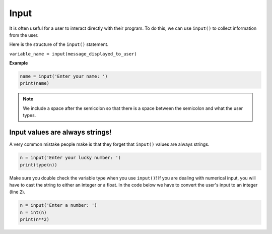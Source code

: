 .. role:: python(code)
   :language: python


Input
================

It is often useful for a user to interact directly with their program. To do this, we can use ``input()`` to collect information from the user.

Here is the structure of the ``input()`` statement.

``variable_name = input(message_displayed_to_user)``

**Example**

.. code-block:: python

    name = input('Enter your name: ')
    print(name)

.. note:: We include a space after the semicolon so that there is a space between the semicolon and what the user types.

Input values are always strings!
--------------------------------

A very common mistake people make is that they forget that ``input()`` values are always strings.

.. code-block:: python

    n = input('Enter your lucky number: ')
    print(type(n))

Make sure you double check the variable type when you use ``input()``! If you are dealing with numerical input, you will have to cast the string to either an integer or a float. In the code below we have to convert the user's input to an integer (line 2).

.. code-block:: python

    n = input('Enter a number: ')
    n = int(n)
    print(n**2)

.. dropdown:: Code challenge: Echo
    :color: warning
    :icon: star

    Write a program that asks the user to say something and then echos back what the user says.

    **Example 1:** If you run your code and the user enters the input **Hello** then the outcome should look like this:

    .. code-block:: html

        Say something! Hello
        Hello

    **Example 2:** If you run your code and the user enters the input **I don't know what to say!** then the outcome should look like this:

    .. code-block:: html
            
        Say something! I don't know what to say!
        I don't know what to say!

    .. hint:: There is a space between the prompt and what the user types. To add this in make sure you include a space at the end of your prompt.

        .. image:: img/space.png
            :width: 200
            :align: center

    .. dropdown:: :material-regular:`lock;1.5em` Solution
        :class-title: sd-font-weight-bold
        :color: dark

        .. .. code-block:: python

        ..     msg = input('Say something! ')
        ..     print(msg)

        *Solution is locked*

.. dropdown:: Code challenge: Double that Number!
    :color: warning
    :icon: star

    Write a program that reads in an integer from the user, doubles it, and prints the result.

    Here are some examples of how your code should run:

    **Example 1**

    .. code-block:: html

        Enter a number: 5
        10

    **Example 2**

    .. code-block:: html

        Enter a number: 25
        50


    .. hint:: Don't forget that input values are always strings!

    .. dropdown:: :material-regular:`lock;1.5em` Solution
        :class-title: sd-font-weight-bold
        :color: dark

        .. .. code-block:: html

        ..     n = int(input('Enter a number: '))
        ..     print(2 * n)

        *solution is locked*